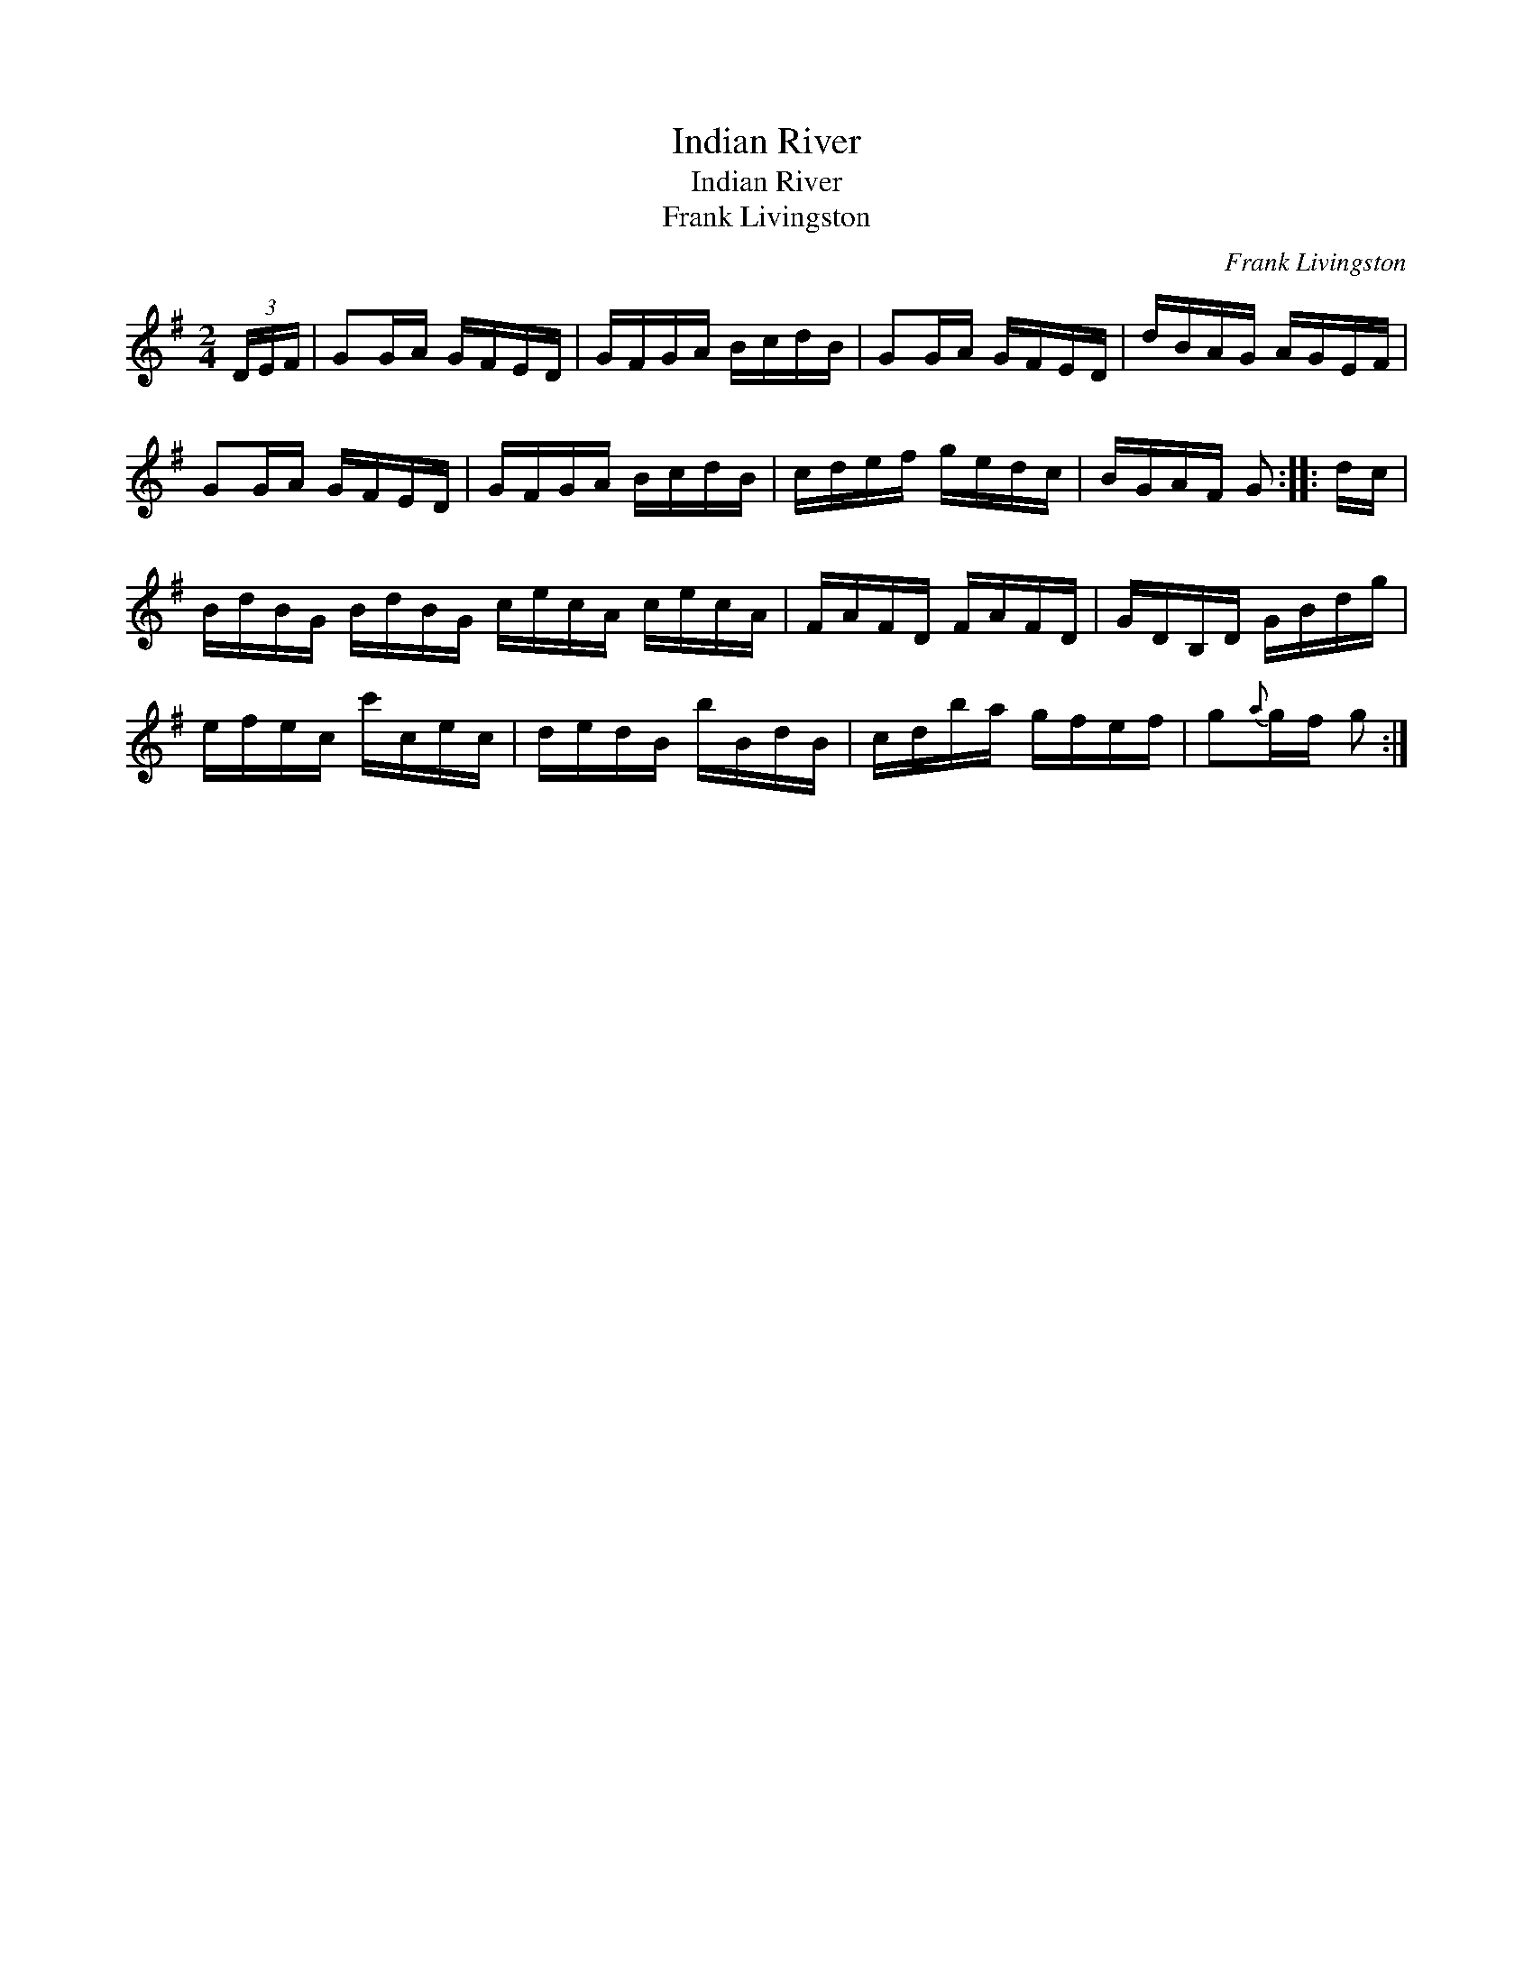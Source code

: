 X:1
T:Indian River
T:Indian River
T:Frank Livingston
C:Frank Livingston
L:1/8
M:2/4
K:G
V:1 treble 
V:1
 (3D/E/F/ | GG/A/ G/F/E/D/ | G/F/G/A/ B/c/d/B/ | GG/A/ G/F/E/D/ | d/B/A/G/ A/G/E/F/ | %5
 GG/A/ G/F/E/D/ | G/F/G/A/ B/c/d/B/ | c/d/e/f/ g/e/d/c/ | B/G/A/F/ G :: d/c/ | %10
 B/d/B/G/ B/d/B/G/ c/e/c/A/ c/e/c/A/ | F/A/F/D/ F/A/F/D/ | G/D/B,/D/ G/B/d/g/ | %13
 e/f/e/c/ c'/c/e/c/ | d/e/d/B/ b/B/d/B/ | c/d/b/a/ g/f/e/f/ | g{a}g/f/ g :| %17

